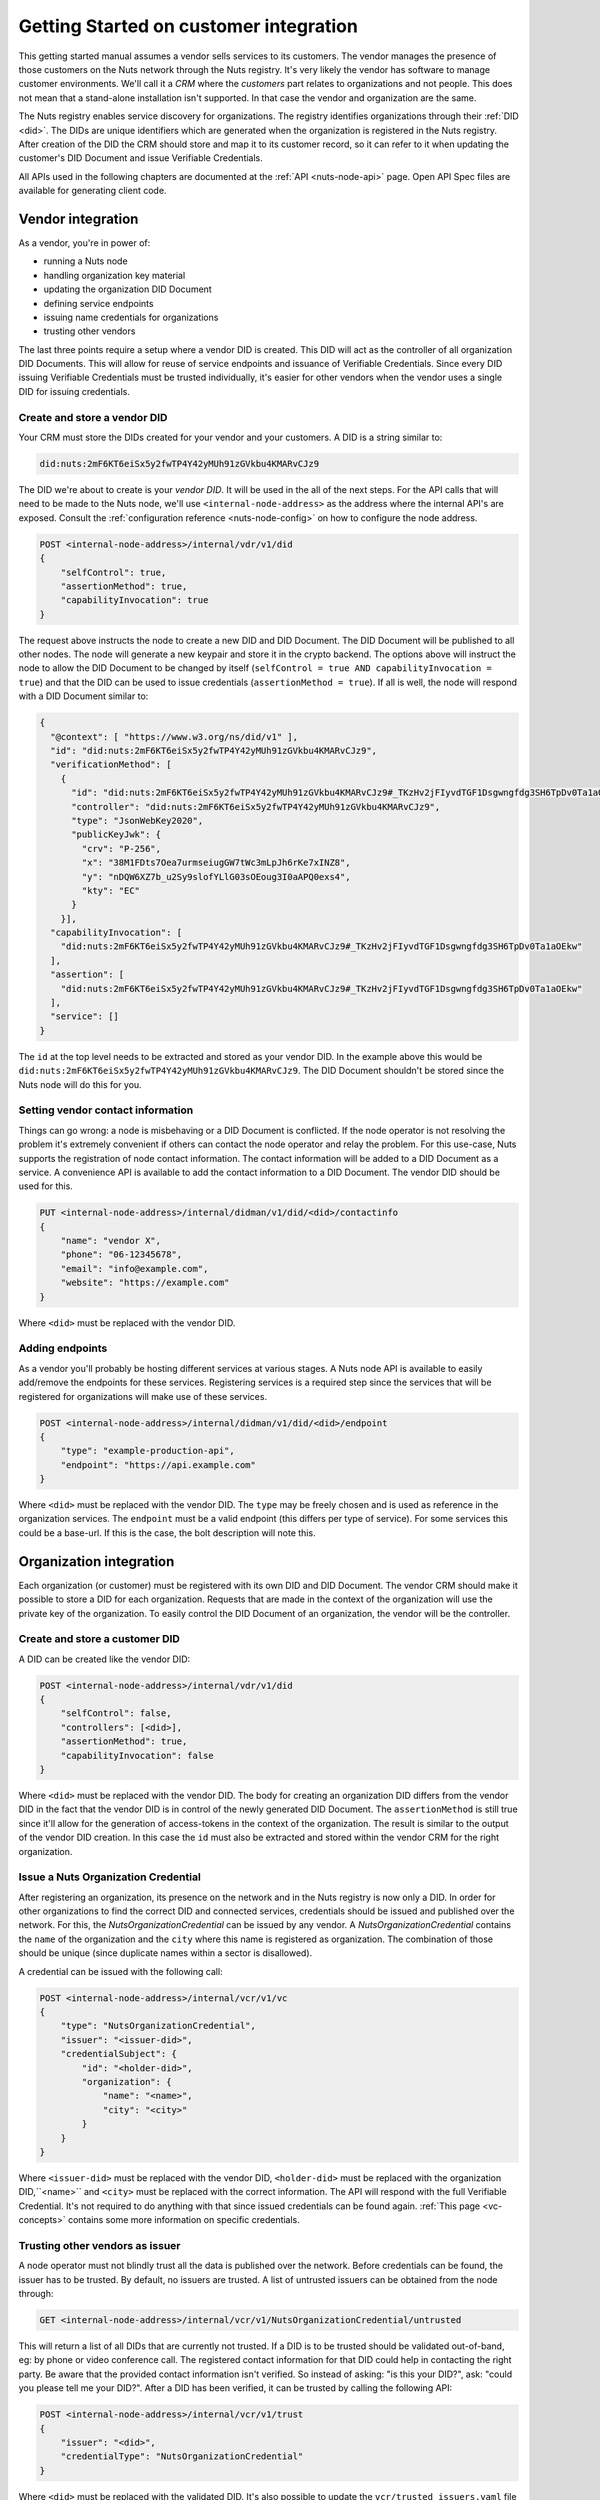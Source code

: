 .. _connecting-crm:

Getting Started on customer integration
#######################################

This getting started manual assumes a vendor sells services to its customers.
The vendor manages the presence of those customers on the Nuts network through the Nuts registry.
It's very likely the vendor has software to manage customer environments. We'll call it a *CRM* where the *customers* part relates to organizations and not people.
This does not mean that a stand-alone installation isn't supported. In that case the vendor and organization are the same.

The Nuts registry enables service discovery for organizations. The registry identifies organizations through their :ref:`DID <did>`.
The DIDs are unique identifiers which are generated when the organization is registered in the Nuts registry.
After creation of the DID the CRM should store and map it to its customer record, so it can refer to it when updating the customer's DID Document and issue Verifiable Credentials.

All APIs used in the following chapters are documented at the :ref:`API <nuts-node-api>` page.
Open API Spec files are available for generating client code.

Vendor integration
******************

As a vendor, you're in power of:

- running a Nuts node
- handling organization key material
- updating the organization DID Document
- defining service endpoints
- issuing name credentials for organizations
- trusting other vendors

The last three points require a setup where a vendor DID is created. This DID will act as the controller of all organization DID Documents.
This will allow for reuse of service endpoints and issuance of Verifiable Credentials.
Since every DID issuing Verifiable Credentials must be trusted individually, it's easier for other vendors when the vendor uses a single DID for issuing credentials.

Create and store a vendor DID
=============================

Your CRM must store the DIDs created for your vendor and your customers. A DID is a string similar to:

.. code-block:: text

    did:nuts:2mF6KT6eiSx5y2fwTP4Y42yMUh91zGVkbu4KMARvCJz9

The DID we're about to create is your *vendor DID*. It will be used in the all of the next steps.
For the API calls that will need to be made to the Nuts node, we'll use ``<internal-node-address>`` as the address where the internal API's are exposed.
Consult the :ref:`configuration reference <nuts-node-config>` on how to configure the node address.

.. code-block:: text

    POST <internal-node-address>/internal/vdr/v1/did
    {
        "selfControl": true,
        "assertionMethod": true,
        "capabilityInvocation": true
    }

The request above instructs the node to create a new DID and DID Document. The DID Document will be published to all other nodes.
The node will generate a new keypair and store it in the crypto backend.
The options above will instruct the node to allow the DID Document to be changed by itself (``selfControl = true AND capabilityInvocation = true``) and that the DID can be used to issue credentials (``assertionMethod = true``).
If all is well, the node will respond with a DID Document similar to:

.. code-block:: json

    {
      "@context": [ "https://www.w3.org/ns/did/v1" ],
      "id": "did:nuts:2mF6KT6eiSx5y2fwTP4Y42yMUh91zGVkbu4KMARvCJz9",
      "verificationMethod": [
        {
          "id": "did:nuts:2mF6KT6eiSx5y2fwTP4Y42yMUh91zGVkbu4KMARvCJz9#_TKzHv2jFIyvdTGF1Dsgwngfdg3SH6TpDv0Ta1aOEkw",
          "controller": "did:nuts:2mF6KT6eiSx5y2fwTP4Y42yMUh91zGVkbu4KMARvCJz9",
          "type": "JsonWebKey2020",
          "publicKeyJwk": {
            "crv": "P-256",
            "x": "38M1FDts7Oea7urmseiugGW7tWc3mLpJh6rKe7xINZ8",
            "y": "nDQW6XZ7b_u2Sy9slofYLlG03sOEoug3I0aAPQ0exs4",
            "kty": "EC"
          }
        }],
      "capabilityInvocation": [
        "did:nuts:2mF6KT6eiSx5y2fwTP4Y42yMUh91zGVkbu4KMARvCJz9#_TKzHv2jFIyvdTGF1Dsgwngfdg3SH6TpDv0Ta1aOEkw"
      ],
      "assertion": [
        "did:nuts:2mF6KT6eiSx5y2fwTP4Y42yMUh91zGVkbu4KMARvCJz9#_TKzHv2jFIyvdTGF1Dsgwngfdg3SH6TpDv0Ta1aOEkw"
      ],
      "service": []
    }

The ``id`` at the top level needs to be extracted and stored as your vendor DID.
In the example above this would be ``did:nuts:2mF6KT6eiSx5y2fwTP4Y42yMUh91zGVkbu4KMARvCJz9``.
The DID Document shouldn't be stored since the Nuts node will do this for you.

Setting vendor contact information
==================================

Things can go wrong: a node is misbehaving or a DID Document is conflicted.
If the node operator is not resolving the problem it's extremely convenient if others can contact the node operator and relay the problem.
For this use-case, Nuts supports the registration of node contact information. The contact information will be added to a DID Document as a service.
A convenience API is available to add the contact information to a DID Document. The vendor DID should be used for this.

.. code-block:: text

    PUT <internal-node-address>/internal/didman/v1/did/<did>/contactinfo
    {
        "name": "vendor X",
        "phone": "06-12345678",
        "email": "info@example.com",
        "website": "https://example.com"
    }

Where ``<did>`` must be replaced with the vendor DID.

Adding endpoints
================

As a vendor you'll probably be hosting different services at various stages. A Nuts node API is available to easily add/remove the endpoints for these services.
Registering services is a required step since the services that will be registered for organizations will make use of these services.

.. code-block:: text

    POST <internal-node-address>/internal/didman/v1/did/<did>/endpoint
    {
        "type": "example-production-api",
        "endpoint": "https://api.example.com"
    }

Where ``<did>`` must be replaced with the vendor DID. The ``type`` may be freely chosen and is used as reference in the organization services.
The ``endpoint`` must be a valid endpoint (this differs per type of service).
For some services this could be a base-url. If this is the case, the bolt description will note this.

Organization integration
************************

Each organization (or customer) must be registered with its own DID and DID Document.
The vendor CRM should make it possible to store a DID for each organization.
Requests that are made in the context of the organization will use the private key of the organization.
To easily control the DID Document of an organization, the vendor will be the controller.

Create and store a customer DID
===============================

A DID can be created like the vendor DID:

.. code-block:: text

    POST <internal-node-address>/internal/vdr/v1/did
    {
        "selfControl": false,
        "controllers": [<did>],
        "assertionMethod": true,
        "capabilityInvocation": false
    }

Where ``<did>`` must be replaced with the vendor DID.
The body for creating an organization DID differs from the vendor DID in the fact that the vendor DID is in control of the newly generated DID Document.
The ``assertionMethod`` is still true since it'll allow for the generation of access-tokens in the context of the organization.
The result is similar to the output of the vendor DID creation.
In this case the ``id`` must also be extracted and stored within the vendor CRM for the right organization.

Issue a Nuts Organization Credential
====================================

After registering an organization, its presence on the network and in the Nuts registry is now only a DID.
In order for other organizations to find the correct DID and connected services, credentials should be issued and published over the network.
For this, the *NutsOrganizationCredential* can be issued by any vendor.
A *NutsOrganizationCredential* contains the ``name`` of the organization and the ``city`` where this name is registered as organization.
The combination of those should be unique (since duplicate names within a sector is disallowed).

A credential can be issued with the following call:

.. code-block:: text

    POST <internal-node-address>/internal/vcr/v1/vc
    {
        "type": "NutsOrganizationCredential",
        "issuer": "<issuer-did>",
        "credentialSubject": {
            "id": "<holder-did>",
            "organization": {
                "name": "<name>",
                "city": "<city>"
            }
        }
    }

Where ``<issuer-did>`` must be replaced with the vendor DID, ``<holder-did>`` must be replaced with the organization DID,``<name>`` and ``<city>`` must be replaced with the correct information.
The API will respond with the full Verifiable Credential. It's not required to do anything with that since issued credentials can be found again.
:ref:`This page <vc-concepts>` contains some more information on specific credentials.

Trusting other vendors as issuer
================================

A node operator must not blindly trust all the data is published over the network. Before credentials can be found, the issuer has to be trusted.
By default, no issuers are trusted. A list of untrusted issuers can be obtained from the node through:

.. code-block:: text

    GET <internal-node-address>/internal/vcr/v1/NutsOrganizationCredential/untrusted

This will return a list of all DIDs that are currently not trusted. If a DID is to be trusted should be validated out-of-band, eg: by phone or video conference call.
The registered contact information for that DID could help in contacting the right party. Be aware that the provided contact information isn't verified.
So instead of asking: "is this your DID?", ask: "could you please tell me your DID?".
After a DID has been verified, it can be trusted by calling the following API:

.. code-block:: text

    POST <internal-node-address>/internal/vcr/v1/trust
    {
        "issuer": "<did>",
        "credentialType": "NutsOrganizationCredential"
    }

Where ``<did>`` must be replaced with the validated DID.
It's also possible to update the ``vcr/trusted_issuers.yaml`` file located in the data directory (configured via the ``datadir`` property).
After a vendor has been trusted, any of its registered organizations should be searchable by name.

.. note::

    Future development will see new cryptographic means. These means could enable the organization to self-register its name.
    The network should then migrate to a trust model where the issuer of those means is trusted instead of the different vendors.

Enabling a bolt
===============

Organizations can be found on the network and endpoints have been defined.
Now it's time to enable specific bolts so users can start using data from other organizations.
Every bolt requires its own configuration. This configuration is known as a Compound Service on the organization's DID document.
A Compound Service defines certain endpoint types and which endpoint to use for that type.

A Compound Service can be added with the following request:

.. code-block:: text

    POST <internal-node-address>/internal/didman/v1/did/<did>/compoundservice
    {
        "type": "<type>",
        "endpoint": {
            "<X>": "<endpoint_did>?type=<Y>",
            ...
        }
    }

The parameters must be replaced:

-  ``<did>`` must be replaced with the organization DID.
-  ``<type>`` must be replaced with the type defined by the bolt specification.
- ``<endpoint_did>`` must be replaced with the vendor DID that defines the endpoints.
- ``<X>`` must be replaced with the type required by the bolt specification.
  All types defined by the specification must be added, unless stated otherwise.
- ``<Y>`` must be replaced with the correct endpoint type from the vendor DID Document.
  ``<endpoint_did>?type=<Y>`` must be a valid query within the corresponding DID Document.


For example, the `eOverdracht sender <https://nuts-foundation.gitbook.io/bolts/eoverdracht/leveranciersspecificatie#4-1-2-organisatie-endpoint-discovery>`_ requires an ``eOverdracht-sender`` Compound Service with two endpoints: an ``oauth`` endpoint and a ``fhir`` endpoint.
The example can be added by the following request:

.. code-block:: text

    POST <internal-node-address>/internal/didman/v1/did/did:nuts:organization_identifier/compoundservice
    {
        "type": "eOverdracht-sender",
        "endpoint": {
            "oauth": "did:nuts:vendor_identifier?type=production-oauth",
            "fhir": "did:nuts:vendor_identifier?type=eOverdracht-sender-fhir"
        }
    }

.. note::

    As specified by `RFC006 <https://nuts-foundation.gitbook.io/drafts/rfc/rfc006-distributed-registry#4-services>`_, the ``type`` MUST be unique within a DID Document.
